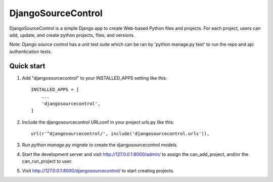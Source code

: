 =====
DjangoSourceControl
=====

DjangoSourceControl is a simple Django app to create Web-based Python files and projects.
For each project, users can add, update, and create python projects, files, and versions.

Note: Django source control has a unit test suite which can be ran by 'python manage.py test' to run the repo and api authentication tests.

Quick start
-----------

1. Add "djangosourcecontrol" to your INSTALLED_APPS setting like this::

    INSTALLED_APPS = [
        ...
        'djangosourcecontrol',
    ]

2. Include the djangosourcecontrol URLconf in your project urls.py like this::

    url(r'^djangosourcecontrol/', include('djangosourcecontrol.urls')),

3. Run `python manage.py migrate` to create the djangosourcecontrol models.

4. Start the development server and visit http://127.0.0.1:8000/admin/
   to assign the can_add_project, and/or the can_run_project to user.

5. Visit http://127.0.0.1:8000/djangosourcecontrol/ to start creating projects.

